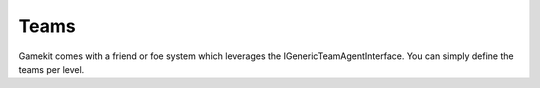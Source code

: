 Teams
=====

Gamekit comes with a friend or foe system which leverages the IGenericTeamAgentInterface.
You can simply define the teams per level.

